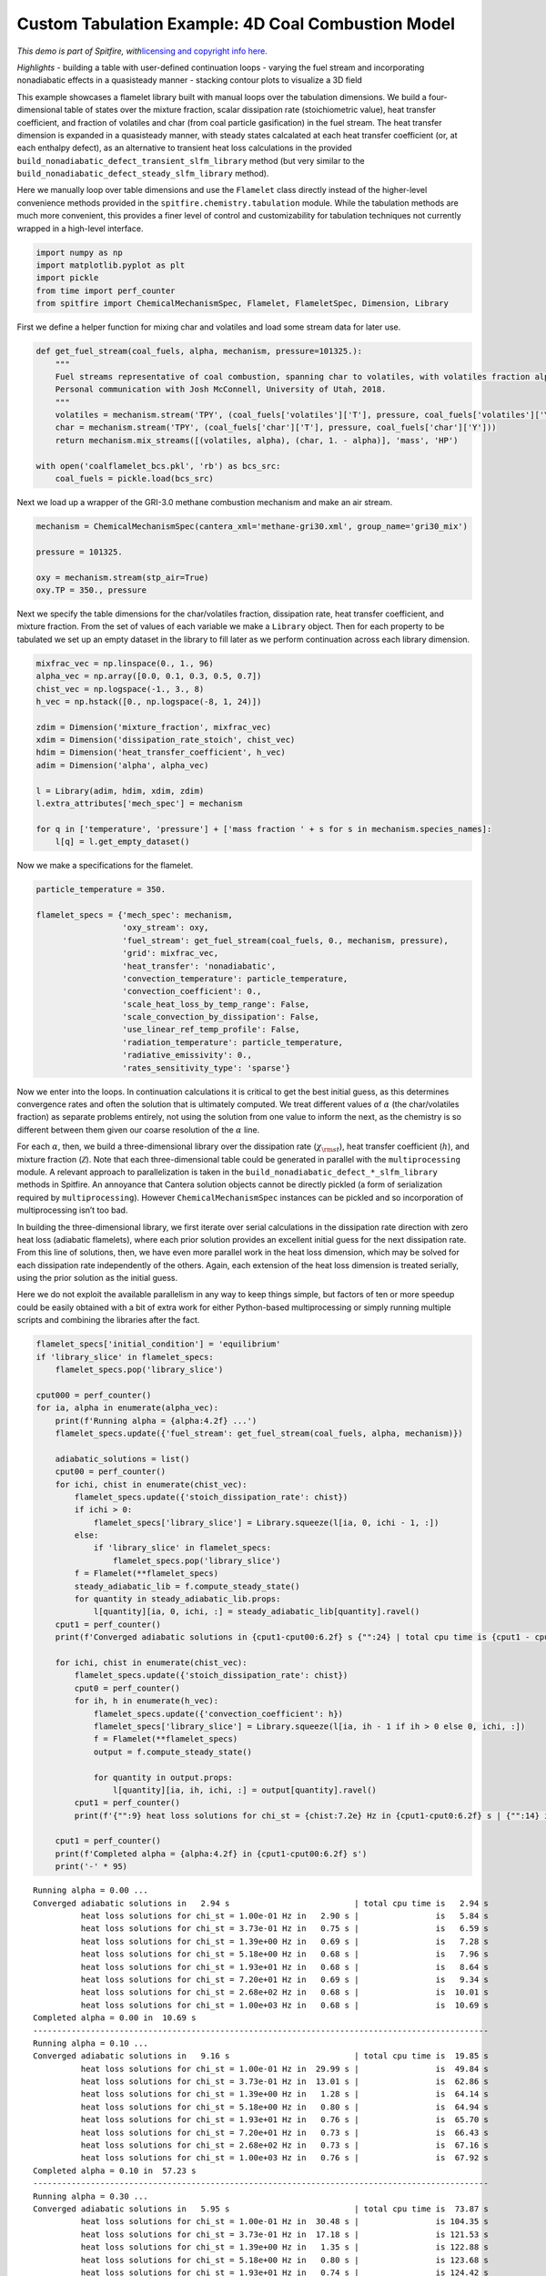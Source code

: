 Custom Tabulation Example: 4D Coal Combustion Model
===================================================

*This demo is part of Spitfire, with*\ `licensing and copyright info
here. <https://github.com/sandialabs/Spitfire/blob/master/license.md>`__

*Highlights* - building a table with user-defined continuation loops -
varying the fuel stream and incorporating nonadiabatic effects in a
quasisteady manner - stacking contour plots to visualize a 3D field

This example showcases a flamelet library built with manual loops over
the tabulation dimensions. We build a four-dimensional table of states
over the mixture fraction, scalar dissipation rate (stoichiometric
value), heat transfer coefficient, and fraction of volatiles and char
(from coal particle gasification) in the fuel stream. The heat transfer
dimension is expanded in a quasisteady manner, with steady states
calcalated at each heat transfer coefficient (or, at each enthalpy
defect), as an alternative to transient heat loss calculations in the
provided ``build_nonadiabatic_defect_transient_slfm_library`` method
(but very similar to the
``build_nonadiabatic_defect_steady_slfm_library`` method).

Here we manually loop over table dimensions and use the ``Flamelet``
class directly instead of the higher-level convenience methods provided
in the ``spitfire.chemistry.tabulation`` module. While the tabulation
methods are much more convenient, this provides a finer level of control
and customizability for tabulation techniques not currently wrapped in a
high-level interface.

.. code:: ipython3

    import numpy as np
    import matplotlib.pyplot as plt
    import pickle
    from time import perf_counter
    from spitfire import ChemicalMechanismSpec, Flamelet, FlameletSpec, Dimension, Library

First we define a helper function for mixing char and volatiles and load
some stream data for later use.

.. code:: ipython3

    def get_fuel_stream(coal_fuels, alpha, mechanism, pressure=101325.):
        """
        Fuel streams representative of coal combustion, spanning char to volatiles, with volatiles fraction alpha.
        Personal communication with Josh McConnell, University of Utah, 2018.
        """
        volatiles = mechanism.stream('TPY', (coal_fuels['volatiles']['T'], pressure, coal_fuels['volatiles']['Y']))
        char = mechanism.stream('TPY', (coal_fuels['char']['T'], pressure, coal_fuels['char']['Y']))
        return mechanism.mix_streams([(volatiles, alpha), (char, 1. - alpha)], 'mass', 'HP')
    
    with open('coalflamelet_bcs.pkl', 'rb') as bcs_src:
        coal_fuels = pickle.load(bcs_src)

Next we load up a wrapper of the GRI-3.0 methane combustion mechanism
and make an air stream.

.. code:: ipython3

    mechanism = ChemicalMechanismSpec(cantera_xml='methane-gri30.xml', group_name='gri30_mix')
    
    pressure = 101325.
    
    oxy = mechanism.stream(stp_air=True)
    oxy.TP = 350., pressure

Next we specify the table dimensions for the char/volatiles fraction,
dissipation rate, heat transfer coefficient, and mixture fraction. From
the set of values of each variable we make a ``Library`` object. Then
for each property to be tabulated we set up an empty dataset in the
library to fill later as we perform continuation across each library
dimension.

.. code:: ipython3

    mixfrac_vec = np.linspace(0., 1., 96)
    alpha_vec = np.array([0.0, 0.1, 0.3, 0.5, 0.7])
    chist_vec = np.logspace(-1., 3., 8)
    h_vec = np.hstack([0., np.logspace(-8, 1, 24)])
    
    zdim = Dimension('mixture_fraction', mixfrac_vec)
    xdim = Dimension('dissipation_rate_stoich', chist_vec)
    hdim = Dimension('heat_transfer_coefficient', h_vec)
    adim = Dimension('alpha', alpha_vec)
    
    l = Library(adim, hdim, xdim, zdim)
    l.extra_attributes['mech_spec'] = mechanism
    
    for q in ['temperature', 'pressure'] + ['mass fraction ' + s for s in mechanism.species_names]:
        l[q] = l.get_empty_dataset()

Now we make a specifications for the flamelet.

.. code:: ipython3

    particle_temperature = 350.
    
    flamelet_specs = {'mech_spec': mechanism,
                      'oxy_stream': oxy,
                      'fuel_stream': get_fuel_stream(coal_fuels, 0., mechanism, pressure),
                      'grid': mixfrac_vec,
                      'heat_transfer': 'nonadiabatic',
                      'convection_temperature': particle_temperature,
                      'convection_coefficient': 0.,
                      'scale_heat_loss_by_temp_range': False,
                      'scale_convection_by_dissipation': False,
                      'use_linear_ref_temp_profile': False,
                      'radiation_temperature': particle_temperature,
                      'radiative_emissivity': 0.,
                      'rates_sensitivity_type': 'sparse'}

Now we enter into the loops. In continuation calculations it is critical
to get the best initial guess, as this determines convergence rates and
often the solution that is ultimately computed. We treat different
values of :math:`\alpha` (the char/volatiles fraction) as separate
problems entirely, not using the solution from one value to inform the
next, as the chemistry is so different between them given our coarse
resolution of the :math:`\alpha` line.

For each :math:`\alpha`, then, we build a three-dimensional library over
the dissipation rate (:math:`\chi_{\rm st}`), heat transfer coefficient
(:math:`h`), and mixture fraction (:math:`\mathcal{Z}`). Note that each
three-dimensional table could be generated in parallel with the
``multiprocessing`` module. A relevant approach to parallelization is
taken in the ``build_nonadiabatic_defect_*_slfm_library`` methods in
Spitfire. An annoyance that Cantera solution objects cannot be directly
pickled (a form of serialization required by ``multiprocessing``).
However ``ChemicalMechanismSpec`` instances can be pickled and so
incorporation of multiprocessing isn’t too bad.

In building the three-dimensional library, we first iterate over serial
calculations in the dissipation rate direction with zero heat loss
(adiabatic flamelets), where each prior solution provides an excellent
initial guess for the next dissipation rate. From this line of
solutions, then, we have even more parallel work in the heat loss
dimension, which may be solved for each dissipation rate independently
of the others. Again, each extension of the heat loss dimension is
treated serially, using the prior solution as the initial guess.

Here we do not exploit the available parallelism in any way to keep
things simple, but factors of ten or more speedup could be easily
obtained with a bit of extra work for either Python-based
multiprocessing or simply running multiple scripts and combining the
libraries after the fact.

.. code:: ipython3

    flamelet_specs['initial_condition'] = 'equilibrium'
    if 'library_slice' in flamelet_specs:
        flamelet_specs.pop('library_slice')
    
    cput000 = perf_counter()
    for ia, alpha in enumerate(alpha_vec):
        print(f'Running alpha = {alpha:4.2f} ...')
        flamelet_specs.update({'fuel_stream': get_fuel_stream(coal_fuels, alpha, mechanism)})
        
        adiabatic_solutions = list()
        cput00 = perf_counter()
        for ichi, chist in enumerate(chist_vec):
            flamelet_specs.update({'stoich_dissipation_rate': chist})
            if ichi > 0:
                flamelet_specs['library_slice'] = Library.squeeze(l[ia, 0, ichi - 1, :])
            else:
                if 'library_slice' in flamelet_specs:
                    flamelet_specs.pop('library_slice')
            f = Flamelet(**flamelet_specs)
            steady_adiabatic_lib = f.compute_steady_state()
            for quantity in steady_adiabatic_lib.props:
                l[quantity][ia, 0, ichi, :] = steady_adiabatic_lib[quantity].ravel()
        cput1 = perf_counter()
        print(f'Converged adiabatic solutions in {cput1-cput00:6.2f} s {"":24} | total cpu time is {cput1 - cput000:6.2f} s')
        
        for ichi, chist in enumerate(chist_vec):
            flamelet_specs.update({'stoich_dissipation_rate': chist})
            cput0 = perf_counter()
            for ih, h in enumerate(h_vec):
                flamelet_specs.update({'convection_coefficient': h})
                flamelet_specs['library_slice'] = Library.squeeze(l[ia, ih - 1 if ih > 0 else 0, ichi, :])
                f = Flamelet(**flamelet_specs)
                output = f.compute_steady_state()
        
                for quantity in output.props:
                    l[quantity][ia, ih, ichi, :] = output[quantity].ravel()
            cput1 = perf_counter()
            print(f'{"":9} heat loss solutions for chi_st = {chist:7.2e} Hz in {cput1-cput0:6.2f} s | {"":14} is {cput1 - cput000:6.2f} s')
        
        cput1 = perf_counter()
        print(f'Completed alpha = {alpha:4.2f} in {cput1-cput00:6.2f} s')
        print('-' * 95)


.. parsed-literal::

    Running alpha = 0.00 ...
    Converged adiabatic solutions in   2.94 s                          | total cpu time is   2.94 s
              heat loss solutions for chi_st = 1.00e-01 Hz in   2.90 s |                is   5.84 s
              heat loss solutions for chi_st = 3.73e-01 Hz in   0.75 s |                is   6.59 s
              heat loss solutions for chi_st = 1.39e+00 Hz in   0.69 s |                is   7.28 s
              heat loss solutions for chi_st = 5.18e+00 Hz in   0.68 s |                is   7.96 s
              heat loss solutions for chi_st = 1.93e+01 Hz in   0.68 s |                is   8.64 s
              heat loss solutions for chi_st = 7.20e+01 Hz in   0.69 s |                is   9.34 s
              heat loss solutions for chi_st = 2.68e+02 Hz in   0.68 s |                is  10.01 s
              heat loss solutions for chi_st = 1.00e+03 Hz in   0.68 s |                is  10.69 s
    Completed alpha = 0.00 in  10.69 s
    -----------------------------------------------------------------------------------------------
    Running alpha = 0.10 ...
    Converged adiabatic solutions in   9.16 s                          | total cpu time is  19.85 s
              heat loss solutions for chi_st = 1.00e-01 Hz in  29.99 s |                is  49.84 s
              heat loss solutions for chi_st = 3.73e-01 Hz in  13.01 s |                is  62.86 s
              heat loss solutions for chi_st = 1.39e+00 Hz in   1.28 s |                is  64.14 s
              heat loss solutions for chi_st = 5.18e+00 Hz in   0.80 s |                is  64.94 s
              heat loss solutions for chi_st = 1.93e+01 Hz in   0.76 s |                is  65.70 s
              heat loss solutions for chi_st = 7.20e+01 Hz in   0.73 s |                is  66.43 s
              heat loss solutions for chi_st = 2.68e+02 Hz in   0.73 s |                is  67.16 s
              heat loss solutions for chi_st = 1.00e+03 Hz in   0.76 s |                is  67.92 s
    Completed alpha = 0.10 in  57.23 s
    -----------------------------------------------------------------------------------------------
    Running alpha = 0.30 ...
    Converged adiabatic solutions in   5.95 s                          | total cpu time is  73.87 s
              heat loss solutions for chi_st = 1.00e-01 Hz in  30.48 s |                is 104.35 s
              heat loss solutions for chi_st = 3.73e-01 Hz in  17.18 s |                is 121.53 s
              heat loss solutions for chi_st = 1.39e+00 Hz in   1.35 s |                is 122.88 s
              heat loss solutions for chi_st = 5.18e+00 Hz in   0.80 s |                is 123.68 s
              heat loss solutions for chi_st = 1.93e+01 Hz in   0.74 s |                is 124.42 s
              heat loss solutions for chi_st = 7.20e+01 Hz in   0.75 s |                is 125.17 s
              heat loss solutions for chi_st = 2.68e+02 Hz in   0.74 s |                is 125.90 s
              heat loss solutions for chi_st = 1.00e+03 Hz in   0.74 s |                is 126.64 s
    Completed alpha = 0.30 in  58.72 s
    -----------------------------------------------------------------------------------------------
    Running alpha = 0.50 ...
    Converged adiabatic solutions in   6.25 s                          | total cpu time is 132.89 s
              heat loss solutions for chi_st = 1.00e-01 Hz in  25.93 s |                is 158.82 s
              heat loss solutions for chi_st = 3.73e-01 Hz in  12.21 s |                is 171.03 s
              heat loss solutions for chi_st = 1.39e+00 Hz in   1.31 s |                is 172.34 s
              heat loss solutions for chi_st = 5.18e+00 Hz in   0.91 s |                is 173.25 s
              heat loss solutions for chi_st = 1.93e+01 Hz in   0.77 s |                is 174.01 s
              heat loss solutions for chi_st = 7.20e+01 Hz in   0.77 s |                is 174.78 s
              heat loss solutions for chi_st = 2.68e+02 Hz in   0.77 s |                is 175.55 s
              heat loss solutions for chi_st = 1.00e+03 Hz in   0.78 s |                is 176.33 s
    Completed alpha = 0.50 in  49.69 s
    -----------------------------------------------------------------------------------------------
    Running alpha = 0.70 ...
    Converged adiabatic solutions in   7.56 s                          | total cpu time is 183.90 s
              heat loss solutions for chi_st = 1.00e-01 Hz in  23.49 s |                is 207.39 s
              heat loss solutions for chi_st = 3.73e-01 Hz in   8.83 s |                is 216.21 s
              heat loss solutions for chi_st = 1.39e+00 Hz in   1.02 s |                is 217.23 s
              heat loss solutions for chi_st = 5.18e+00 Hz in   0.79 s |                is 218.02 s
              heat loss solutions for chi_st = 1.93e+01 Hz in   0.79 s |                is 218.81 s
              heat loss solutions for chi_st = 7.20e+01 Hz in   0.80 s |                is 219.60 s
              heat loss solutions for chi_st = 2.68e+02 Hz in   0.80 s |                is 220.40 s
              heat loss solutions for chi_st = 1.00e+03 Hz in   0.84 s |                is 221.24 s
    Completed alpha = 0.70 in  44.90 s
    -----------------------------------------------------------------------------------------------


Saving a library file for later use
~~~~~~~~~~~~~~~~~~~~~~~~~~~~~~~~~~~

Saving a library file to disk to be reloaded later is straightforward.

The rest of the notebook consists of some visualizations of the library
data.

.. code:: ipython3

    l.save_to_file('coal_library.pkl')
    library = Library.load_from_file('coal_library.pkl')

.. code:: ipython3

    z_dim = library.dim('mixture_fraction')
    x_dim = library.dim('dissipation_rate_stoich')
    h_dim = library.dim('heat_transfer_coefficient')
    a_dim = library.dim('alpha')

Here are the adiabatic temperature profiles at minimium and moderate
:math:`\chi_{\rm st}` for various mixtures of volatiles and char.

.. code:: ipython3

    for ia, a in enumerate(a_dim.values):
        plt.plot(z_dim.values, library['temperature'][ia, 0, 0, :], label='$\\' + a_dim.name + '$' + f'={a:.2f}')
    plt.legend(loc='best')
    plt.xlabel(z_dim.name)
    plt.ylabel('temperature')
    plt.show()
    
    for ia, a in enumerate(a_dim.values):
        plt.plot(z_dim.values, library['temperature'][ia, 0, 6, :], label='$\\' + a_dim.name + '$' + f'={a:.2f}')
    plt.legend(loc='best')
    plt.xlabel(z_dim.name)
    plt.ylabel('temperature')
    plt.show()



.. image:: example_coal_combustion_model_files/example_coal_combustion_model_16_0.png



.. image:: example_coal_combustion_model_files/example_coal_combustion_model_16_1.png


And here are some contour plots of adiabatic profiles over
:math:`(\mathcal{Z},\chi_{\rm st})` for each :math:`\alpha` value. Note
the effect of :math:`\alpha` on the availablity of acetylene, a key
ingredient in soot formation.

.. code:: ipython3

    from mpl_toolkits.mplot3d import axes3d
    from matplotlib.colors import Normalize
    
    fig = plt.figure()
    ax = fig.gca(projection='3d')
    z = library.mixture_fraction_grid[0, 0, :, :]
    x = np.log10(library.dissipation_rate_stoich_grid[0, 0, :, :])
    for ia, alpha in enumerate(adim.values):
        ax.contourf(z, x, l['temperature'][ia, 0, :, :], offset=alpha, 
                    cmap='inferno', levels=30, norm=Normalize(vmin=300, vmax=2400))
    ax.set_zlim([0, 0.7])
    ax.set_xlabel('$\\mathcal{Z}$')
    ax.set_ylabel('$\\log_{10}\\chi_{\\rm st}$ (Hz)')
    ax.set_zlabel('$\\alpha$')
    ax.set_zticks([0, 0.1, 0.3, 0.5, 0.7])
    ax.set_title('gas temperature (K)')
    fig.set_size_inches(8, 8)
    plt.show()
    
    fig = plt.figure()
    ax = fig.gca(projection='3d')
    for ia, alpha in enumerate(adim.values):
        ax.contourf(z, x, l['mass fraction OH'][ia, 0, :, :], offset=alpha, 
                    cmap='Purples', norm=Normalize(vmin=0, vmax=1e-2), alpha=0.8)
    ax.set_zlim([0, 0.7])
    ax.set_xlabel('$\\mathcal{Z}$')
    ax.set_ylabel('$\\log_{10}\\chi_{\\rm st}$ (Hz)')
    ax.set_zlabel('$\\alpha$')
    ax.set_zticks([0, 0.1, 0.3, 0.5, 0.7])
    ax.set_title('mass fraction OH')
    fig.set_size_inches(8, 8)
    plt.show()
    
    fig = plt.figure()
    ax = fig.gca(projection='3d')
    for ia, alpha in enumerate(adim.values):
        ax.contourf(z, x, l['mass fraction C2H2'][ia, 0, :, :], offset=alpha, 
                    cmap='Oranges', norm=Normalize(vmin=0, vmax=1e-2), alpha=0.8)
    ax.set_zlim([0, 0.7])
    ax.set_xlabel('$\\mathcal{Z}$')
    ax.set_ylabel('$\\log_{10}\\chi_{\\rm st}$ (Hz)')
    ax.set_zlabel('$\\alpha$')
    ax.set_zticks([0, 0.1, 0.3, 0.5, 0.7])
    ax.set_title('mass fraction C2H2')
    fig.set_size_inches(8, 8)
    plt.show()



.. image:: example_coal_combustion_model_files/example_coal_combustion_model_18_0.png



.. image:: example_coal_combustion_model_files/example_coal_combustion_model_18_1.png



.. image:: example_coal_combustion_model_files/example_coal_combustion_model_18_2.png


